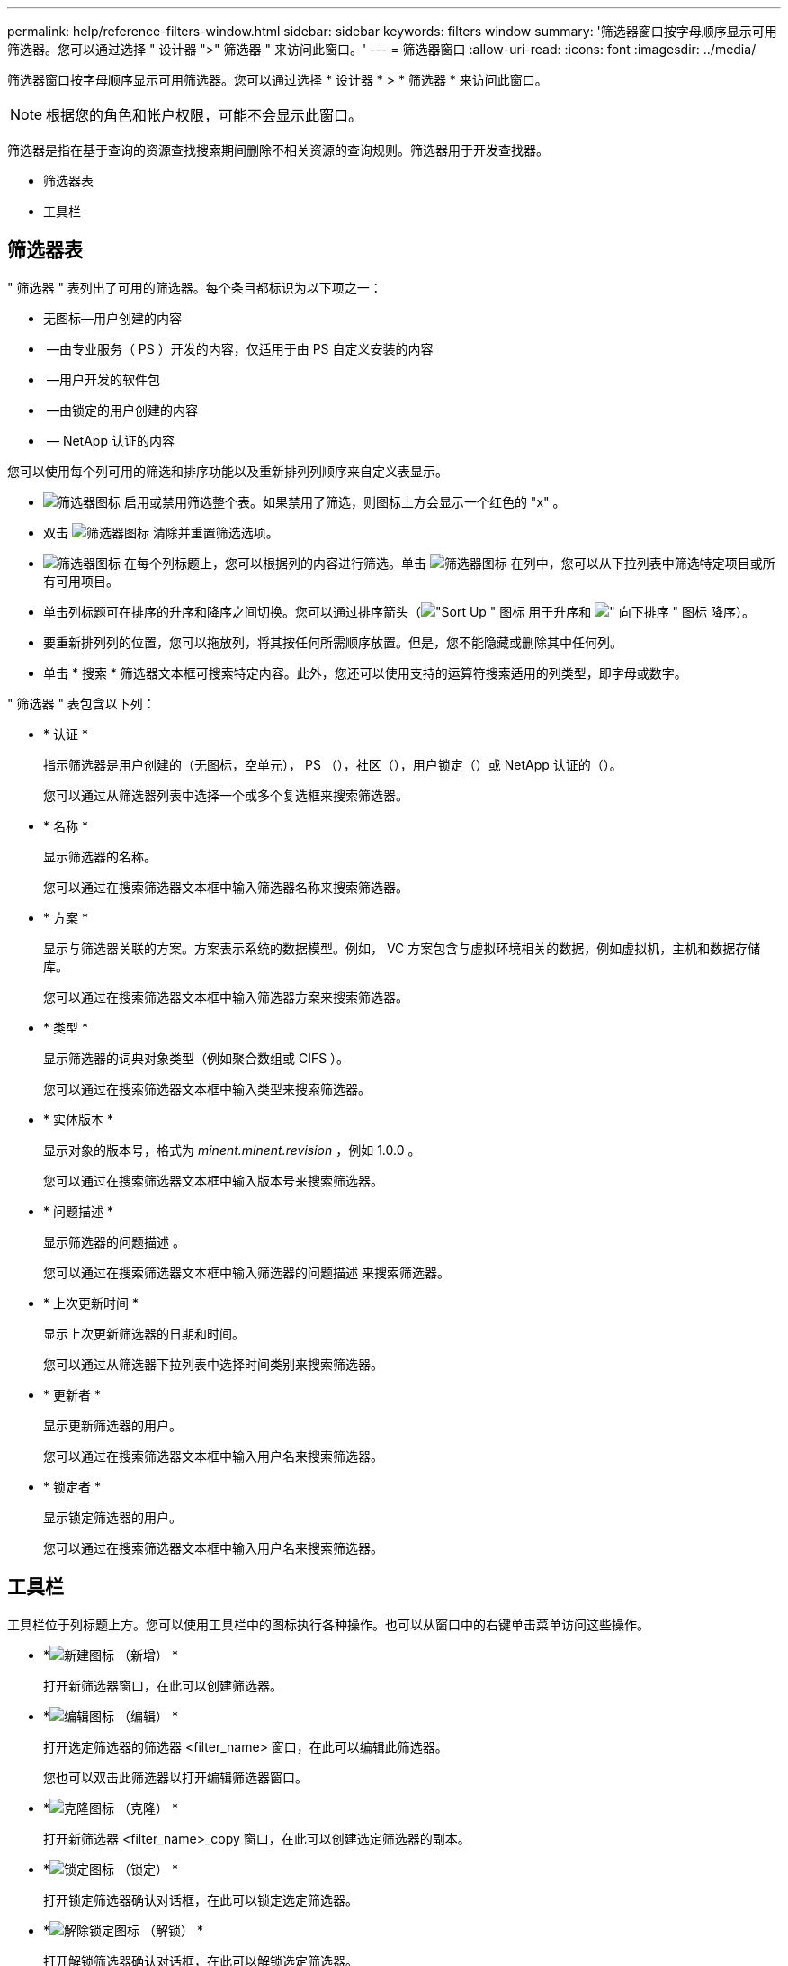 ---
permalink: help/reference-filters-window.html 
sidebar: sidebar 
keywords: filters window 
summary: '筛选器窗口按字母顺序显示可用筛选器。您可以通过选择 " 设计器 ">" 筛选器 " 来访问此窗口。' 
---
= 筛选器窗口
:allow-uri-read: 
:icons: font
:imagesdir: ../media/


[role="lead"]
筛选器窗口按字母顺序显示可用筛选器。您可以通过选择 * 设计器 * > * 筛选器 * 来访问此窗口。


NOTE: 根据您的角色和帐户权限，可能不会显示此窗口。

筛选器是指在基于查询的资源查找搜索期间删除不相关资源的查询规则。筛选器用于开发查找器。

* 筛选器表
* 工具栏




== 筛选器表

" 筛选器 " 表列出了可用的筛选器。每个条目都标识为以下项之一：

* 无图标—用户创建的内容
* image:../media/ps_certified_icon_wfa.gif[""] —由专业服务（ PS ）开发的内容，仅适用于由 PS 自定义安装的内容
* image:../media/community_certification.gif[""] —用户开发的软件包
* image:../media/lock_icon_wfa.gif[""] —由锁定的用户创建的内容
* image:../media/netapp_certified.gif[""] — NetApp 认证的内容


您可以使用每个列可用的筛选和排序功能以及重新排列列顺序来自定义表显示。

* image:../media/filter_icon_wfa.gif["筛选器图标"] 启用或禁用筛选整个表。如果禁用了筛选，则图标上方会显示一个红色的 "x" 。
* 双击 image:../media/filter_icon_wfa.gif["筛选器图标"] 清除并重置筛选选项。
* image:../media/wfa_filter_icon.gif["筛选器图标"] 在每个列标题上，您可以根据列的内容进行筛选。单击 image:../media/wfa_filter_icon.gif["筛选器图标"] 在列中，您可以从下拉列表中筛选特定项目或所有可用项目。
* 单击列标题可在排序的升序和降序之间切换。您可以通过排序箭头（image:../media/wfa_sortarrow_up_icon.gif["\"Sort Up \" 图标"] 用于升序和 image:../media/wfa_sortarrow_down_icon.gif["\" 向下排序 \" 图标"] 降序）。
* 要重新排列列的位置，您可以拖放列，将其按任何所需顺序放置。但是，您不能隐藏或删除其中任何列。
* 单击 * 搜索 * 筛选器文本框可搜索特定内容。此外，您还可以使用支持的运算符搜索适用的列类型，即字母或数字。


" 筛选器 " 表包含以下列：

* * 认证 *
+
指示筛选器是用户创建的（无图标，空单元）， PS （image:../media/ps_certified_icon_wfa.gif[""]），社区（image:../media/community_certification.gif[""]），用户锁定（image:../media/lock_icon_wfa.gif[""]）或 NetApp 认证的（image:../media/netapp_certified.gif[""]）。

+
您可以通过从筛选器列表中选择一个或多个复选框来搜索筛选器。

* * 名称 *
+
显示筛选器的名称。

+
您可以通过在搜索筛选器文本框中输入筛选器名称来搜索筛选器。

* * 方案 *
+
显示与筛选器关联的方案。方案表示系统的数据模型。例如， VC 方案包含与虚拟环境相关的数据，例如虚拟机，主机和数据存储库。

+
您可以通过在搜索筛选器文本框中输入筛选器方案来搜索筛选器。

* * 类型 *
+
显示筛选器的词典对象类型（例如聚合数组或 CIFS ）。

+
您可以通过在搜索筛选器文本框中输入类型来搜索筛选器。

* * 实体版本 *
+
显示对象的版本号，格式为 _minent.minent.revision_ ，例如 1.0.0 。

+
您可以通过在搜索筛选器文本框中输入版本号来搜索筛选器。

* * 问题描述 *
+
显示筛选器的问题描述 。

+
您可以通过在搜索筛选器文本框中输入筛选器的问题描述 来搜索筛选器。

* * 上次更新时间 *
+
显示上次更新筛选器的日期和时间。

+
您可以通过从筛选器下拉列表中选择时间类别来搜索筛选器。

* * 更新者 *
+
显示更新筛选器的用户。

+
您可以通过在搜索筛选器文本框中输入用户名来搜索筛选器。

* * 锁定者 *
+
显示锁定筛选器的用户。

+
您可以通过在搜索筛选器文本框中输入用户名来搜索筛选器。





== 工具栏

工具栏位于列标题上方。您可以使用工具栏中的图标执行各种操作。也可以从窗口中的右键单击菜单访问这些操作。

* *image:../media/new_wfa_icon.gif["新建图标"] （新增） *
+
打开新筛选器窗口，在此可以创建筛选器。

* *image:../media/edit_wfa_icon.gif["编辑图标"] （编辑） *
+
打开选定筛选器的筛选器 <filter_name> 窗口，在此可以编辑此筛选器。

+
您也可以双击此筛选器以打开编辑筛选器窗口。

* *image:../media/clone_wfa_icon.gif["克隆图标"] （克隆） *
+
打开新筛选器 <filter_name>_copy 窗口，在此可以创建选定筛选器的副本。

* *image:../media/lock_wfa_icon.gif["锁定图标"] （锁定） *
+
打开锁定筛选器确认对话框，在此可以锁定选定筛选器。

* *image:../media/unlock_wfa_icon.gif["解除锁定图标"] （解锁） *
+
打开解锁筛选器确认对话框，在此可以解锁选定筛选器。

+
只有已锁定的筛选器才会启用此选项。管理员可以解除其他用户锁定的筛选器的锁定。

* *image:../media/delete_wfa_icon.gif["删除图标"] （删除） *
+
打开删除筛选器确认对话框，在此可以删除选定的用户创建的筛选器。

+

NOTE: 您不能删除 WFA 筛选器， PS 筛选器或样本筛选器。

* *image:../media/export_wfa_icon.gif["导出图标"] （导出） *
+
用于导出用户创建的选定筛选器。

+

NOTE: 您不能导出 WFA 筛选器， PS 筛选器或示例筛选器。

* *image:../media/test_wfa_icon.gif["测试图标"] （测试） *
+
打开测试筛选器对话框，在此可以测试选定筛选器。

* *image:../media/add_to_pack.png["添加到软件包图标"] （添加到软件包） *
+
打开添加到软件包筛选器对话框，在此可以将该筛选器及其可靠实体添加到可编辑的软件包中。

+

NOTE: 只有将认证设置为无的筛选器才会启用添加到包功能。

* *image:../media/remove_from_pack.png["从软件包中删除图标"] （从软件包中删除） *
+
打开选定筛选器的从软件包筛选器中删除对话框，在此可以从软件包中删除或删除该筛选器。

+

NOTE: 只有将认证设置为无的筛选器才会启用从软件包中删除功能。


